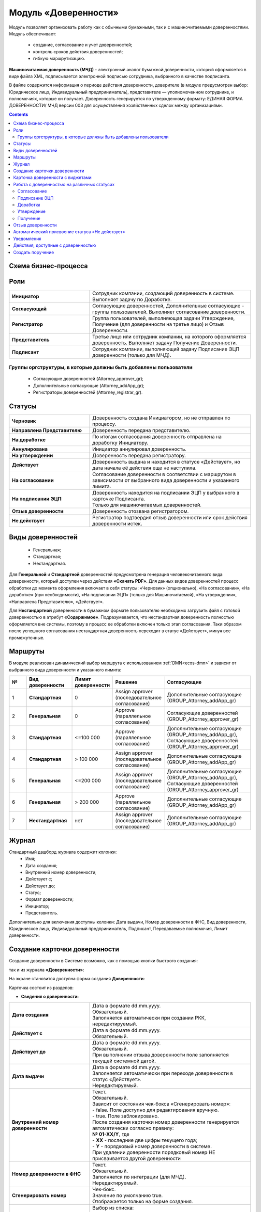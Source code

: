 Модуль «Доверенности»
=======================

.. _ecos-poa:

Модуль позволяет организовать работу как с обычными бумажными, так и с машиночитаемыми доверенностями. Модуль обеспечивает:

    -	создание, согласование и учет доверенностей;
    -	контроль сроков действия доверенностей;
    -	гибкую маршрутизацию.

**Машиночитаемая доверенность (МЧД)** - электронный аналог бумажной доверенности, который оформляется в виде файла XML, подписывается электронной подписью сотрудника, выбранного в качестве подписанта. 

В файле содержится информация о периоде действия доверенности, доверителе (в модуле предусмотрен выбор: Юридическое лицо, Индивидуальный предприниматель), представителе — уполномоченном сотруднике, и полномочиях, которые он получает. 
Доверенность генерируется по утвержденному формату: ЕДИНАЯ ФОРМА ДОВЕРЕННОСТИ/ МЧД версии 003 для осуществления хозяйственных сделок между организациями.

.. contents::
		:depth: 3

Схема бизнес-процесса
----------------------

.. image:: _static/poa/bp_scheme.png
       :width: 800
       :align: center

Роли
----

.. list-table::
      :widths: 20 40
      :align: center
      :class: tight-table 
      
      * - **Инициатор**
        - Сотрудник компании, создающий доверенность в системе. Выполняет задачу по Доработке.
      * - **Согласующий**
        - Согласующие доверенностей, Дополнительные согласующие - группы пользователей. Выполняет согласование доверенности.
      * - **Регистратор**
        - Группа пользователей, выполняющая задачи Утверждение, Получение (для доверенности на третье лицо) и Отзыв Доверенности.
      * - **Представитель**
        - Третье лицо или сотрудник компании, на которого оформляется доверенность. Выполняет задачу Получение Доверенности. 
      * - **Подписант**
        - Сотрудник компании, выполняющий задачу Подписание ЭЦП доверенности (только для МЧД).


Группы оргструктуры, в которые должны быть добавлены пользователи
~~~~~~~~~~~~~~~~~~~~~~~~~~~~~~~~~~~~~~~~~~~~~~~~~~~~~~~~~~~~~~~~~~~~~~~~

     * Согласующие доверенностей (Attorney_approver_gr);
     * Дополнительные согласующие (Attorney_addApp_gr);
     * Регистраторы доверенностей (Attorney_registrar_gr).

.. image:: _static/poa/poa_01.png
       :width: 700
       :align: center

Статусы
--------

.. list-table::
      :widths: 20 40
      :align: center
      :class: tight-table 
      
      * - **Черновик**
        - Доверенность создана Инициатором, но не отправлен по процессу.
      * - **Направлена Представителю**
        - Доверенность передана представителю.
      * - **На доработке**
        - По итогам согласования доверенность отправлена на доработку Инициатору.
      * - **Аннулирована**
        - Инициатор аннулировал доверенность.
      * - **На утверждении**
        - Доверенность передана регистратору.
      * - **Действует**
        - Доверенность выдана и находится в статусе «Действует», но дата начала её действия еще не наступила.
      * - **На согласовании**
        - Согласование доверенности в соответствии с маршрутом в зависимости от выбранного вида доверенности и указанного лимита.
      * - **На подписании ЭЦП**
        - | Доверенность находится на подписании ЭЦП у выбранного в карточке Подписанта.
          | Только для машиночитаемых доверенностей.
      * - **Отзыв доверенности**
        - Доверенность отозвана регистратором.
      * - **Не действует**
        - Регистратор подтвердил отзыв доверенности или срок действия доверенности истек.

Виды доверенностей
--------------------

    -	Генеральная;
    -	Стандартная;
    -	Нестандартная.

Для **Генеральной** и **Стандартной** доверенностей предусмотрена генерация человекочитаемого вида доверенности, который доступен через действия **«Скачать PDF»**. Для данных видов доверенностей процесс обработки до момента оформления включает в себя статусы: «Черновик» (опционально), «На согласовании», «На доработке» (при необходимости), «На подписании ЭЦП» (только для Машиночитаемой), «На утверждении», «Направлена Представителю», «Действует».

Для **Нестандартной** доверенности в бумажном формате пользователю необходимо загрузить файл с готовой доверенностью в атрибут **«Содержимое»**. Подразумевается, что нестандартная доверенность полностью оформляется вне системы, поэтому в процесс ее обработки включен только этап согласования. Таки образом после успешного согласования нестандартная доверенность переходит в статус «Действует», минуя все промежуточные. 

Маршруты
----------

.. _poa_routs:

В модуле реализован динамический выбор маршрута с использованием  :ref:`DMN<ecos-dmn>` и зависит от выбранного вида доверенности и указанного лимита:

.. list-table::
      :widths: 5 10 5 10 20
      :header-rows: 1
      :class: tight-table 
      
      * - №
        - Вид доверенности
        - Лимит доверенности
        - Решение
        - Согласующие
      * - 1
        - **Стандартная**
        - 0
        - | Assign approver 
          | (последовательное согласование)
        - | Дополнительные согласующие
          | (GROUP_Attorney_addApp_gr)
      * - 2
        - **Генеральная**
        - 0
        - | Approve
          | (параллельное согласование)
        - | Согласующие доверенностей
          | (GROUP_Attorney_approver_gr)
      * - 3
        - **Стандартная**
        - <=100 000
        - | Approve
          | (параллельное согласование)
        - | Дополнительные согласующие
          | (GROUP_Attorney_addApp_gr),
          | Согласующие доверенностей
          | (GROUP_Attorney_approver_gr)
      * - 4
        - **Стандартная**
        - > 100 000
        - | Assign approver 
          | (последовательное согласование)
        - | Дополнительные согласующие
          | (GROUP_Attorney_addApp_gr)
      * - 5
        - **Генеральная**
        - <=200 000
        - | Assign approver 
          | (последовательное согласование)
        - | Дополнительные согласующие
          | (GROUP_Attorney_addApp_gr),
          | Согласующие доверенностей
          | (GROUP_Attorney_approver_gr)
      * - 6
        - **Генеральная**
        - > 200 000
        - | Approve
          | (параллельное согласование)
        - | Дополнительные согласующие
          | (GROUP_Attorney_addApp_gr)
      * - 7
        - **Нестандартная**
        - нет
        - | Assign approver 
          | (последовательное согласование)
        - | Дополнительные согласующие
          | (GROUP_Attorney_addApp_gr)

Журнал
-------

.. image:: _static/poa/poa_02.png
       :width: 600
       :align: center 

Стандартный дашборд журнала содержит колонки:
    -	Имя;
    -	Дата создания;
    -	Внутренний номер доверенности;
    -	Действует с;
    -	Действует до;
    -	Статус;
    -	Формат доверенности;
    -	Инициатор;
    -	Представитель.

Дополнительно для включения доступны колонки: Дата выдачи, Номер доверенности в ФНС, Вид доверенности, Юридическое лицо, Индивидуальный предприниматель, Подписант, Передаваемые полномочия, Лимит доверенности.

Создание карточки доверенности
--------------------------------

Создание доверенности в Системе возможно, как с помощью кнопки быстрого создания:

.. image:: _static/poa/poa_03.png
       :width: 300
       :align: center 

так и из журнала **«Доверенности»**:

.. image:: _static/poa/poa_04.png
       :width: 600
       :align: center 

На экране становится доступна форма создания **Доверенности**:

.. image:: _static/poa/poa_05.png
       :width: 600
       :align: center 

Карточка состоит из разделов:

-	**Сведения о доверенности:**

.. image:: _static/poa/poa_06.png
       :width: 700
       :align: center 

.. list-table::
      :widths: 20 40
      :class: tight-table
      :align: center
      
      * - **Дата создания**
        - | Дата в формате dd.mm.yyyy. 
          | Обязательный. 
          | Заполняется автоматически при создании РКК, нередактируемый.
      * - **Действует с**
        - | Дата в формате dd.mm.yyyy. 
          | Обязательный.
      * - **Действует до**
        - | Дата в формате dd.mm.yyyy. 
          | Обязательный. 
          | При выполнении отзыва доверенности поле заполняется текущей системной датой.
      * - **Дата выдачи**
        - | Дата в формате dd.mm.yyyy. 
          | Заполняется автоматически при переходе доверенности в статус «Действует». 
          | Нередактируемый. 
      * - **Внутренний номер доверенности**
        - | Текст.
          | Обязательный.  
          | Зависит от состояния чек-бокса «Сгенерировать номер»:
          | - false. Поле доступно для редактирования вручную.
          | - true. Поле заблокировано. 
          | После создания карточки номер доверенности генерируется автоматически согласно правилу:
          | **№ 01-ХХ/Y**, где
          | -	**ХХ** - последние две цифры текущего года;
          | -	**Y** - порядковый номер доверенности в системе.
          | При удалении доверенности порядковый номер НЕ присваивается другой доверенности
      * - **Номер доверенности в ФНС**
        - | Текст.
          | Обязательный.  
          | Заполняется по интеграции (для МЧД).
          | Нередактируемый. 
      * - **Сгенерировать номер**
        - | Чек-бокс. 
          | Значение по умолчанию true.  
          | Отображается только на форме создания.
      * - **Вид доверенности**
        - | Выбор из списка:
          | 1.	Генеральная; 
          | 2.	Стандартная;
          | 3.	Нестандартная.
          | Обязательный. 
      * - **Формат доверенности**
        - | Выбор из списка:
          | 1.	Бумажная; 
          | 2.	Машиночитаемая.
          | Обязательный. 
          | При **Вид доверенности = Нестандартная** в поле **«Формат доверенности»** автоматически выставляется значение **«Бумажная»** и блокируется (выбор значения «Машиночитаемая» становится недоступен). 
      * - **Код налогового органа**
        - | Число. Обязательный. 
          | Зависит от выбранного значения в поле «Формат доверенности»:
          | -	Бумажная. Поле пустое и недоступно для редактирования. 
          | -	Машиночитаемая. Поле доступно для редактирования вручную. 
          | Проверка введенного значения: Код должен содержать 4 цифры.
      * - **Автор**
        - | Заполняется автоматически пользователем, создавшим карточку. 
          | Обязательный, нередактируемый.

-	**Сведения о доверителе:**

Скрыто с формы, если **«Вид доверенности»** выбран **«Нестандартная»**.

.. image:: _static/poa/poa_07.png
       :width: 700
       :align: center 

.. list-table::
      :widths: 20 40
      :class: tight-table
      :align: center
      
      * - **Категория доверителя**
        - | Выбор из списка:
          | 1.	Индивидуальный предприниматель;
          | 2.	Юридическое лицо.
          | Обязательный.
      * - **Место подписания**
        - | Текст.
          | Обязательный.
      * - **Подписант**
        - | Выбор из Оргструктуры.  
          | Обязательный, если **Формат доверенности** = **«Машиночитаемая»**, иначе - необязательный.

-	**Данные организации:**

Отображается, если **«Категория доверителя»** выбрана **«Юридическое лицо»**. Изначально раздел скрыт.

.. image:: _static/poa/poa_08.png
       :width: 700
       :align: center 

.. list-table::
      :widths: 20 40
      :class: tight-table
      :align: center
      
      * - **Юридическое лицо**
        - | Выбор из справочника «Юридические лица». 
          | Обязательный.
      * - **Адрес**
        - | Текст. 
          | Обязательный.
          | Заполняется автоматически значением поля «Юридический адрес» из карточки выбранного Юридического лица.
      * - **Регион**
        - | Выбор из справочника «Субъекты Российской Федерации».
          | Обязательный.
      * - **ИНН**
        - | Текст. 
          | Обязательный.
          | Заполняется автоматически значением поля «ИНН» из карточки выбранного Юридического лица.
      * - **КПП**
        - | Текст. 
          | Обязательный.
          | Заполняется автоматически значением поля «КПП» из карточки выбранного Юридического лица. 
      * - **ОГРН**
        - | Текст. 
          | Обязательный.
          | Заполняется автоматически значением поля «ОГРН» из карточки выбранного Юридического лица. 

-	**Единоличный исполнительный орган:**

Отображается, если **«Категория доверителя»** выбрана **«Юридическое лицо»**. Изначально раздел скрыт.

.. image:: _static/poa/poa_09.png
       :width: 700
       :align: center 

.. list-table::
      :widths: 20 40
      :class: tight-table
      :align: center 
      
      * - **Фамилия**
        - | Текст
          | Обязательный.
          | Заполняется автоматически значением поля «Фамилия» из профиля Генерального директора в карточке Юридического лица. 
      * - **Имя**
        - | Текст
          | Обязательный.
      * - **Отчество**
        - | Текст
          | Необязательный.
          | Заполняется автоматически значением поля «Отчество» из профиля Генерального директора в карточке Юридического лица.
      * - **Дата рождения**
        - | Дата в формате dd.MM.yyyy. 
          | Обязательный.
          | Заполняется автоматически значением поля «Дата рождения» из профиля Генерального директора в карточке Юридического лица.
      * - **Должность**
        - | Текст
          | Обязательный.
          | Заполняется автоматически значением поля «Должность» из профиля Генерального директора в карточке Юридического лица. Обязательный.
      * - **ИНН**
        - | Текст
          | Обязательный.
          | Пока заполняется вручную, в будущем планируется добавить поле в профиль пользователя и забирать значение оттуда. 
      * - **СНИЛС**
        - | Текст
          | Обязательный.
          | Пока заполняется вручную, в будущем планируется добавить поле в профиль пользователя и забирать значение оттуда.

-	**Данные об индивидуальном предпринимателе:**

Отображается, если **«Категория доверителя»** выбрана **«Индивидуальный предприниматель»**. Изначально раздел скрыт.

.. image:: _static/poa/poa_10.png
       :width: 700
       :align: center 

.. list-table::
      :widths: 20 40
      :class: tight-table
      :align: center
      
      * - **Индивидуальный предприниматель**
        - | Выбор из справочника «Юридические лица». 
          | Обязательный.
      * - **Фамилия**
        - | Текст
          | Обязательный. Редактируемое.
          | Заполняется автоматически значением поля «Фамилия» из профиля Индивидуального предпринимателя в карточке Юридического лица. 
      * - **Имя**
        - | Текст
          | Обязательный. Редактируемое.
          | Заполняется автоматически значением поля «Имя» из профиля Индивидуального предпринимателя в карточке Юридического лица. 
      * - **Отчество**
        - | Текст
          | Необязательное. Редактируемое.
          | Заполняется автоматически значением поля «Отчество» из профиля Индивидуального предпринимателя в карточке Юридического лица. 
      * - **Дата рождения**
        - | Дата в формате dd.mm.yyyy. 
          | Обязательный. Редактируемое.
          | Заполняется автоматически значением поля «Дата рождения» из профиля Индивидуального предпринимателя в карточке Юридического лица. 
      * - **Пол**
        - | Выбор из списка:
          | 1.	Женский;
          | 2.	Мужской.
          | Обязательный. 
      * - **СНИЛС**
        - | Число
          | Обязательный.
          | Заполняется автоматически значением одноименного поля из карточки выбранного Юридического лица. 
      * - **ИНН**
        - | Число
          | Обязательный.
          | Заполняется автоматически значением одноименного поля из карточки выбранного Юридического лица.
      * - **ОГРНИП**
        - | Число
          | Обязательный.
          | Заполняется автоматически значением одноименного поля из карточки выбранного Юридического лица. 
      * - **Свидетельство**
        - | Число
          | Обязательный. Редактируемое.
          | Заполняется автоматически значением одноименного поля из карточки выбранного Юридического лица. 

-	**Документ, удостоверяющий личность индивидуального предпринимателя:**

Отображается, если **«Категория доверителя»** выбрана **«Индивидуальный предприниматель»**. Изначально раздел скрыт.

.. image:: _static/poa/poa_11.png
       :width: 700
       :align: center 

.. list-table::
      :widths: 20 40
      :class: tight-table
      :align: center
      
      * - **Документ**
        - | Выбор из справочника «Код вида документа». 
          | Обязательный.
          | Значение по умолчанию: «Паспорт гражданина Российской Федерации»
      * - **Серия**
        - | Число
          | Обязательный. Редактируемый.
      * - **Номер**
        - | Число
          | Обязательный. Редактируемый.
      * - **Дата выдачи**
        - | Дата в формате dd.mm.yyyy.
          | Обязательный. Редактируемый.
      * - **Код подразделения**
        - | Дата в формате dd.mm.yyyy.
          | Обязательный. Редактируемый.
      * - **Код вида документа**
        - | Текст
          | Обязательный. Нередактируемый.
          | Заполняется автоматически из справочника «Код вида документа» в соответствии с выбранным значением в поле «Документ».
      * - **Кем выдан**
        - | Текст
          | Обязательный. Редактируемый.

-	**Сведения о представителе:**

Скрыто с формы, если **«Вид доверенности»** выбран **«Нестандартная»**.

.. image:: _static/poa/poa_12.png
       :width: 700
       :align: center 

.. list-table::
      :widths: 20 40
      :class: tight-table
      :align: center
      
      * - **Сотрудник**
        - | Выбор из Оргструктуры. 
          | Необязательный. 
          | Скрывается с формы при доверенности на третье лицо=true.
      * - **Доверенность на третье лицо**
        - | Чек-бокс. 
          | По умолчанию значение false.
      * - **Должность**
        - | Текст. 
          | Обязательный. 
          | Зависит от поля «Сотрудник»:
          | -	заполнено, автоматическое заполнение из профиля выбранного пользователя;
          | -	не заполнено, ручное заполнение.      
      * - **Пол**
        - | Выбор из списка:
          | 1.	Женский;
          | 2.	Мужской.
          | Обязательный.
          | Зависит от поля «Сотрудник»:
          | -	заполнено, автоматическое заполнение из профиля выбранного пользователя;
          | -	не заполнено, ручное заполнение. 
      * - **Фамилия**
        - | Текст.
          | Обязательный.
          | Зависит от поля «Сотрудник»:
          | -	заполнено, автоматическое заполнение из профиля выбранного пользователя;
          | -	не заполнено, ручное заполнение. 
      * - **Имя**
        - | Текст.
          | Обязательный.
          | Зависит от поля «Сотрудник»:
          | -	заполнено, автоматическое заполнение из профиля выбранного пользователя;
          | -	не заполнено, ручное заполнение. 
      * - **Отчество**
        - | Текст.
          | Обязательный.
          | Зависит от поля «Сотрудник»:
          | -	заполнено, автоматическое заполнение из профиля выбранного пользователя;
          | -	не заполнено, ручное заполнение. 
      * - **Дата рождения**
        - | Дата в формате dd.mm.yyyy. 
          | Обязательный.
          | Зависит от поля «Сотрудник»:
          | -	заполнено, автоматическое заполнение из профиля выбранного пользователя;
          | -	не заполнено, ручное заполнение. 
      * - **ИНН**
        - | Текст.
          | Обязательный.
          | Зависит от поля «Сотрудник»:
          | -	заполнено, автоматическое заполнение из профиля выбранного пользователя;
          | -	не заполнено, ручное заполнение. 
      * - **СНИЛС**
        - | Текст.
          | Обязательный.
          | Зависит от поля «Сотрудник»:
          | -	заполнено, автоматическое заполнение из профиля выбранного пользователя;
          | -	не заполнено, ручное заполнение. 

-	**Документ, удостоверяющий личность представителя:**

.. image:: _static/poa/poa_13.png
       :width: 700
       :align: center 

.. list-table::
      :widths: 20 40
      :class: tight-table
      :align: center 
      
      * - **Документ**
        - | Выбор из справочника «Код вида документа». 
          | Обязательный.
          | Значение по умолчанию: «Паспорт гражданина Российской Федерации»
      * - **Серия**
        - | Число
          | Обязательный. Редактируемый.
      * - **Номер**
        - | Число
          | Обязательный. Редактируемый.
      * - **Дата выдачи**
        - | Дата в формате dd.mm.yyyy.
          | Обязательный. Редактируемый.
      * - **Код подразделения**
        - | Дата в формате dd.mm.yyyy.
          | Обязательный. Редактируемый.
      * - **Код вида документа**
        - | Текст
          | Обязательный. Нередактируемый.
          | Заполняется автоматически из справочника «Код вида документа» в соответствии с выбранным значением в поле «Документ».
      * - **Кем выдан**
        - | Текст
          | Обязательный. Редактируемый.

-	**Сведения о передаваемых полномочиях:**

Скрыто с формы, если «Вид доверенности» выбран «Нестандартная».

.. image:: _static/poa/poa_14.png
       :width: 700
       :align: center 

.. list-table::
      :widths: 20 40
      :class: tight-table
      :align: center
      
      * - **Передаваемые полномочия**
        - | Множественный выбор из справочника «Классификатор полномочий». 
          | Обязательный, если «Формат доверенности» = Машиночитаемая.
      * - **Лимит доверенности**
        - | Число
          | Необязательный.
          | Формат: два знака после запятой, с разделителем разрядов.
          | **Если поле не было заполнено пользователем, то по умолчанию записывается 0 (важно для корректной работы DMN).**
      * - **Уточнение полномочий**
        - | Многострочный текст. 
          | Необязательный.

Для бумажной доверенности поля **«Передаваемые полномочия»** и **«Уточнение полномочий»** обязательны для заполнения. Если одно заполнено, то обязательность со второго убирается.

-	**Приложения:**

.. image:: _static/poa/poa_15.png
       :width: 700
       :align: center 

.. list-table::
      :widths: 20 40
      :class: tight-table
      :align: center
      
      * - **Комментарий к запросу**
        - | Многострочный текст. 
          | Необязательный.
      * - **Содержимое**
        - | Загрузчик файла. 
          | Отображается и обязательный, если «Вид доверенности» = Нестандартная и «Формат доверенности» = Бумажная.
      * - **Дополнительные файлы**
        - | Загрузчик файла. 
          | Множественное заполнение. Необязательный.
          | Файлы отображаются в виджете «Документы».
          | Предусмотрены следующие типы документов:
          | -	Доверенность на подписание (один файл);
          | -	Отзыв доверенности (один файл);
          | -	Скан-копия доверенности (один файл);
          | -	Скан-копия отзыва доверенности (один файл);
          | -	Прочее (множественное заполнение).

Для отправки доверенности в работу необходимо заполнить обязательные атрибуты на форме создания и нажать кнопку **«Отправить на согласование»**. Обязательные для заполнения атрибуты отмечены знаком **«*»**.

Для видов **«Генеральная»** и **«Стандартная»** доверенность будет сгенерирована по шаблону на основании введенных данных и добавлена как файл-вложение. Файл будет отображаться в виджете **«Документы»**. Человекочитаемый вид доверенности доступен посредством действия **«Скачать PDF»**

Если выбран вид доверенности **«Нестандартная»**, то укажите **Комментарий к запросу** и загрузите файл в атрибут **«Содержимое»**. Добавленный файл будет отображаться в виджете **«Предпросмотр»**.

.. image:: _static/poa/poa_16.png
       :width: 700
       :align: center 

Доверенности будет присвоен номер, который генерируется автоматически согласно правилу **№ 01-ХХ/Y**, где 

    -	**ХХ** - последние две цифры текущего года;
    -	**Y** - порядковый номер доверенности в системе.

При отсутствии возможности заполнить все обязательные атрибуты доверенность может быть сохранена в статусе **«Черновик»**. Для этого необходимо нажать **«Сохранить»**. Впоследствии черновик может быть отредактирован, сохранен повторно или после заполнения обязательных атрибутов отправлен на согласование. 

Все созданные в Системе доверенности (включая в статусе **«Черновик»**) отображаются в журнале **«Доверенности»**.

В случае нажатия кнопки **«Отмена»** форма создания закрывается без сохранения доверенности в Системе.

Карточка доверенности с виджетами
-------------------------------------------

После первого сохранения или отправки в работу карточка отображается в соответствии с действующими настройками страницы данного типа.

.. image:: _static/poa/poa_17.png
       :width: 600
       :align: center 

Стандартный дашборд карточки Довренности имеет вкладки:

- **«Основное»**. Виджеты на ней расположены в две колонки:

  * Колонка 1 (широкая): 
  * 
    -   «Стадии»;
    -	«Мои задачи»;
    -	«Свойства»;
    -	«Комментарии».

  * Колонка 2 (узкая): 

    -	«Статус»;
    -	«Все задачи»;
    -	«Действия»;
    -	«Связи документа»;
    -   «Электронная подпись».

- **«Предпросмотр»**. Одна колонка с виджетом «Предпросмотр», расположенным во всю ширину.
- **«История»**. Виджеты на ней расположены в две колонки:

  * Колонка 1 (широкая):

    -	«История событий».

  * Колонка 2 (узкая):

      -	«Журнал версий».

- **«Документы»**. Одна колонка с виджетом «Документы», расположенным во всю ширину. В виджете «Документы» настроены для отображения типы:

    1.	«Прочее» - предусмотрено множественное заполнение;
    2.	«Доверенность на подписание»;
    3.	«Скан-копия доверенности»;
    4.	«Скан-копия отзыва доверенности»;
    5.	«Отзыв доверенности».

Основные виджеты карточки и их назначение:
    -   **«Стадии»** визуализирует прохождение стадий документа. Стадии представляют собой сгруппированные статусы.
    -	**«Мои задачи»** служит для отображения текущего действия задачи по данному документу у просматривающего его пользователя и варианты их завершения.
    -	**«Свойства»** предназначен для отображения атрибутов карточки и их значений. 
    -	**«Комментарии»** - общий комментарий. Предназначен для ввода и отображения истории ввода комментариев для задачи в целом. Является инструментом обратной связи в цикле обработки выявленных отклонений.
    -	**«Статус»** отображает текущий статус документа (определяется системой автоматически, не доступен для редактирования пользователем).
    -	**«Все задачи»** служит для отображения задач по данному документу и их исполнителей.
    -	**«Действия»** содержит перечень доступных действий с документом на данном статусе.
    -	**«Связи документа»** используется для установки связей данного документа с другими в системе и отображения установленных связей.
    -   **«Электронная подпись»** содержит информацию об ЭЦП, которой был подписан документ, например:

        .. image:: _static/poa/poa_18.png
            :width: 200
            :align: center 

    -	**«История»** служит для отображения событий таких, как создание, обновление, смена статуса документа с фиксацией даты и времени их происшествия, участников и комментариев.
    -	**«Документы»** служит для загрузки сопутствующих документов.

Работа с доверенностью на различных статусах
------------------------------------------------------

Перейти к доверенности в любом статусе можно одним из трех способов:

  -	открыв задачу в Журнале **«Текущие задачи»**;
  -	открыв документ в Журнале **«Доверенности»**;
  -	перейдя по ссылке из полученного уведомления.

Подробно о :ref:`задачах<tasks>`.

Согласование
~~~~~~~~~~~~~~~

Группы согласующих (Согласующие доверенностей, Дополнительные согласующие) назначаются динамически - последовательно или параллельно в зависимости от выбранного вида доверенности и указанного лимита. См.  :ref:`Маршруты<poa_routs>`.

В статусе **«На согласование»** доступны следующие варианты завершения задачи:

.. list-table::
      :widths: 20 20
      :class: tight-table
      
      * - |

          .. image:: _static/poa/poa_20.png
              :width: 600
              :align: center 

        - | 

          .. image:: _static/poa/poa_21.png
              :width: 600
              :align: center 

-	**«На доработку»** - отправить Инициатору на доработку, если в доверенности есть спорные вопросы. Внесите комментарий. Доверенность переходит в статус **«Доработка»**. Инициатору доверенности будет отправлено уведомление.
-	**«Согласовать»** - для формата **«Машиночитаемая»** доверенность переходит в статус **«На подписании ЭЦП»**, для формата **«Бумажная»**- **«На утверждении»**. Исполнителю задачи будет отправлено уведомление.

Подписание ЭЦП
~~~~~~~~~~~~~~~

Только для формата доверенности **«Машиночитаемая»**.

Задача **«Подписание ЭЦП»** назначается на подписанта, выбранного в разделе **«Сведения о доверителе»**. В статусе **«На подписании ЭЦП»** доступны следующие варианты завершения задачи:

.. list-table::
      :widths: 20 20
      :class: tight-table
      
      * - |

          .. image:: _static/poa/poa_22.png
              :width: 600
              :align: center 

        - | 

          .. image:: _static/poa/poa_23.png
              :width: 300
              :align: center 

-	**«На доработку»** - отправить Инициатору на доработку, если в доверенности есть спорные вопросы. Внесите комментарий. Доверенность переходит в статус **«Доработка»**. Инициатору доверенности будет отправлено уведомление.
-	**«Подписать»** - доверенность переходит в статус **«На утверждении»**. Исполнителю задачи будет отправлено уведомление.

Информация об ЭЦП будет отражена в виджете **«Электронная подпись»**.

Доработка
~~~~~~~~~~~

Доработка доверенности  доступна Инициатору.

В статусе **«Доработка»** Инициатору доступны следующие варианты завершения задачи:

.. image:: _static/poa/poa_24.png
    :width: 600
    :align: center 

Инициатор изучает замечания, оставленные Согласующим в поле **Комментарий**, оценивает целесообразность доработки доверенности. Используя действия **«Редактировать свойства»**, вносит изменения и выносит решение:

-	**«Аннулировать»** - если доработка доверенности оказывается нецелесообразной. Внесите комментарий. Доверенность переходит в статус **«Аннулирована»**.
-	**«Выполнено»** - если Инициатор выполнил доработку доверенности. Доверенность возвращается в статус, с которого была отправлен в доработку. Исполнителю задачи будет отправлено уведомление.

Утверждение
~~~~~~~~~~~

Доверенность утверждают сотрудники группы **«Регистраторы доверенностей»**.
В статусе **«На утверждении»** доступны следующие варианты завершения задачи:

.. image:: _static/poa/poa_25.png
    :width: 600
    :align: center 

-	**«На доработку»** - отправить Инициатору на доработку, если в доверенности есть спорные вопросы. Внесите комментарий. Доверенность переходит в статус **«Доработка»**. Инициатору доверенности будет отправлено уведомление.
-	**«Выполнено»** - Доверенность переходит в статус **«Направлена Представителю»**. Исполнителю задачи будет отправлено уведомление.

В виджете **«Документы»** можно загрузить скан-копию доверенности. 

.. image:: _static/poa/poa_26.png
    :width: 500
    :align: center 

Получение
~~~~~~~~~~~

Задача **«Получение»** назначается на сотрудника, выбранного в разделе **«Сведения о представителе»**.

В статусе **«Направлена Представителю»** доступны следующие варианты завершения задачи:

.. image:: _static/poa/poa_27.png
    :width: 500
    :align: center 

-	**«Выполнено»** - Доверенность получена. Доверенность переходит в статус **«Действует»**.

Отзыв доверенности
--------------------

Действие доступно пользователям, входящим в группу **«Регистраторы доверенностей»** в статусе доверенности **«Действует»**.

.. list-table::
      :widths: 20 20
      :class: tight-table
      :align: center
      
      * - |

          .. image:: _static/poa/poa_28.png
              :width: 250
              :align: center 

        - | 

          .. image:: _static/poa/poa_29.png
              :width: 300
              :align: center 

При активации действия статус меняется на **«Отзыв доверенности»**, автоматически текущей системной датой заполняется атрибут **«Действует до»**:

.. image:: _static/poa/poa_30.png
    :width: 600
    :align: center 

Сотрудники группы **«Регистраторы доверенностей»** указывают комментарий и выносят по задаче решение **«Выполнено»**:

.. image:: _static/poa/poa_31.png
    :width: 600
    :align: center 

Доверенность переходит в статус **«Не действует»**.

Автоматический присвоение статуса «Не действует»
-----------------------------------------------------

Когда дата, указанная в поле **«Действует до»** становится меньше текущей даты, статус доверенности автоматически изменяется на **«Не действует»**.

Уведомления
-------------

Стандартное уведомление о назначении задачи. Например:

.. image:: _static/poa/notification_01.png
    :width: 350
    :align: center 

Кроме стандартных уведомлений о назначении задачи, есть еще уведомления за 20 дней до окончания срока действия доверенности. 
В случае, если на момент оформления доверенности до окончания срока действия менее 20 дней (уж не знаю бывают ли такие доверенности в реальной жизни), то такое уведомление тоже отправляется.

.. image:: _static/poa/notification_02.png
    :width: 350
    :align: center 

Действия, доступные с доверенностью
-------------------------------------

Для бумажной доверенности:

.. image:: _static/poa/poa_32.png
    :width: 250
    :align: center 

- **Скачать в PDF** - загрузить сгенерированную доверенность в формате pdf 

Для машиночитаемой доверенности:

.. image:: _static/poa/poa_33.png
    :width: 250
    :align: center 

- **Скачать** - загрузить доверенность в формате doc
- **Скачать в PDF**	- загрузить сгенерированную доверенность в формате pdf
- **Выгрузить в XML**	- выгрузить файл МЧД в формате xml

Создать поручение
------------------

Cоздать поручение можно из карточки документа, выбрав действие **«Создать поручение»**. См. подробно :ref:`Создание поручения из карточки<ecos-assignments-action>`